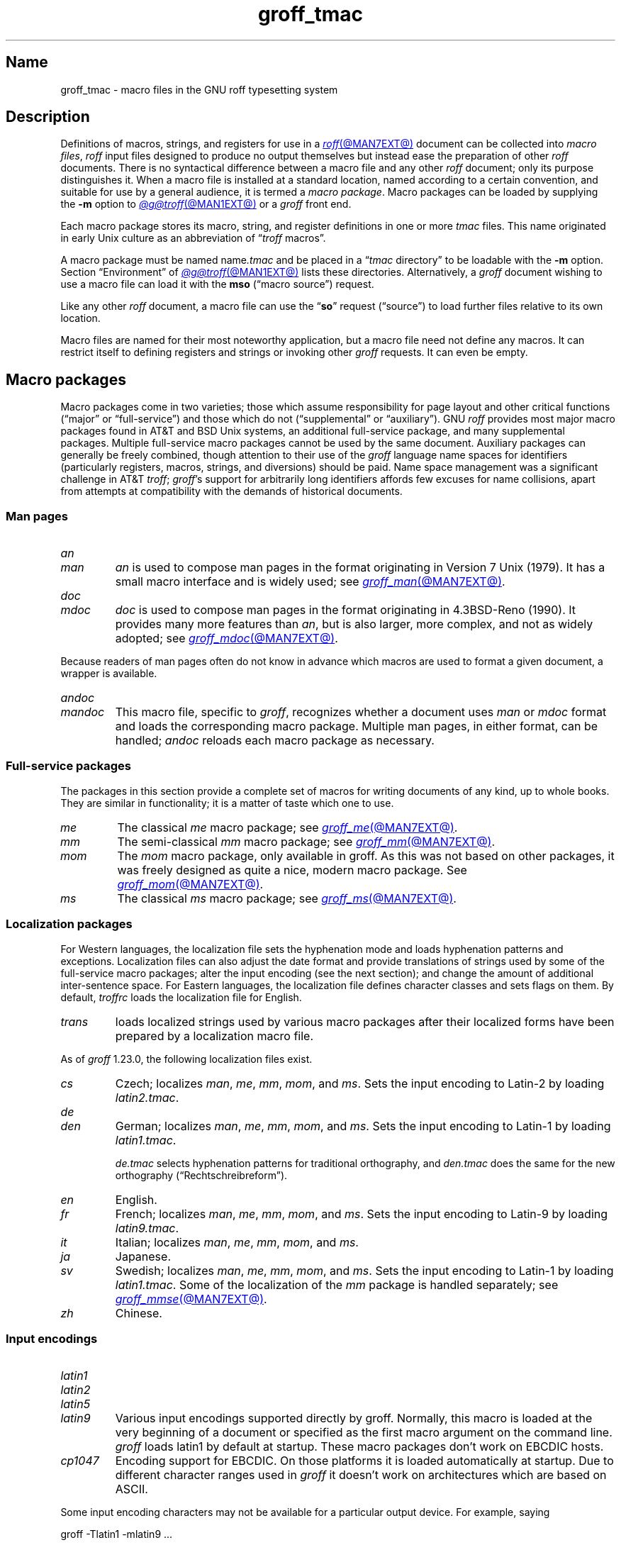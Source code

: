 .TH groff_tmac @MAN5EXT@ "@MDATE@" "groff @VERSION@"
.SH Name
groff_tmac \- macro files in the GNU roff typesetting system
.
.
.\" ====================================================================
.\" Legal Terms
.\" ====================================================================
.\"
.\" Copyright (C) 2000-2022 Free Software Foundation, Inc.
.\"
.\" This file is part of groff, the GNU roff typesetting system.
.\"
.\" Permission is granted to copy, distribute and/or modify this
.\" document under the terms of the GNU Free Documentation License,
.\" Version 1.3 or any later version published by the Free Software
.\" Foundation; with no Invariant Sections, with no Front-Cover Texts,
.\" and with no Back-Cover Texts.
.\"
.\" A copy of the Free Documentation License is included as a file
.\" called FDL in the main directory of the groff source package.
.
.
.\" Save and disable compatibility mode (for, e.g., Solaris 10/11).
.do nr *groff_groff_tmac_5_man_C \n[.cp]
.cp 0
.
.
.\" TODO: Consider parallelizing with our Texinfo node "Macro Packages".
.\" ====================================================================
.SH Description
.\" ====================================================================
.
Definitions of macros,
strings,
and registers for use in a
.MR roff @MAN7EXT@
document can be collected into
.IR "macro files" ,
.I roff
input files designed to produce no output themselves but instead ease
the preparation of other
.I roff
documents.
.
There is no syntactical difference between a macro file and any other
.I roff
document;
only its purpose distinguishes it.
.
When a macro file is installed at a standard location,
named according to a certain convention,
and suitable for use by a general audience,
it is termed a
.IR "macro package" .
.
Macro packages can be loaded by supplying the
.B \-m
option to
.MR @g@troff @MAN1EXT@
or a
.I groff
front end.
.
.
.P
Each macro package stores its macro,
string,
and register definitions in one or more
.I tmac
files.
.
This name originated in early Unix culture as an abbreviation of
.RI \[lq] troff \" generic
macros\[rq].
.
.
.P
A macro package must be named
.RI name .tmac
and be placed in a
.RI \[lq] tmac
directory\[rq] to be loadable with the
.B \-m
option.
.
Section \[lq]Environment\[rq] of
.MR @g@troff @MAN1EXT@
lists these directories.
.
Alternatively,
a
.I groff
document wishing to use a macro file can load it with the
.B mso
(\[lq]macro source\[rq]) request.
.
.
.P
Like any other
.I roff
document,
a macro file can use the
.RB \[lq] so \[rq]
request (\[lq]source\[rq]) to load further files relative to its own
location.
.
.
.P
Macro files are named for their most noteworthy application,
but a macro file need not define any macros.
.
It can restrict itself to defining registers and strings or invoking
other
.I groff
requests.
.
It can even be empty.
.
.
.\" ====================================================================
.SH "Macro packages"
.\" ====================================================================
.
Macro packages come in two varieties;
those which assume responsibility for page layout and other critical
functions
(\[lq]major\[rq] or \[lq]full-service\[rq])
and those which do not
(\[lq]supplemental\[rq] or \[lq]auxiliary\[rq]).
.
GNU
.I roff
provides most major macro packages found in AT&T and BSD Unix systems,
an additional full-service package,
and many supplemental packages.
.
Multiple full-service macro packages cannot be used by the same
document.
.
Auxiliary packages can generally be freely combined,
though attention to their use of the
.I groff
language name spaces for identifiers
(particularly registers,
macros,
strings,
and diversions)
should be paid.
.
Name space management was a significant challenge in AT&T
.IR troff ;
.IR groff 's
support for arbitrarily long identifiers affords few excuses for name
collisions,
apart from attempts at compatibility with the demands of historical
documents.
.
.
.\" ====================================================================
.SS "Man pages"
.\" ====================================================================
.
.TP
.I an
.TQ
.I man
.I an
is used to compose man pages in the format originating in Version\~7
Unix (1979).
.
It has a small macro interface and is widely used;
see
.MR groff_man @MAN7EXT@ .
.
.
.TP
.I doc
.TQ
.I mdoc
.I doc
is used to compose man pages in the format originating in 4.3BSD-Reno
(1990).
.
It provides many more features than
.IR an ,
but is also larger,
more complex,
and not as widely adopted;
see
.MR groff_mdoc @MAN7EXT@ .
.
.
.P
Because readers of man pages often do not know in advance which macros
are used to format a given document,
a wrapper is available.
.
.
.TP
.I \%andoc
.TQ
.I mandoc
This macro file,
specific to
.IR groff ,
recognizes whether a document uses
.I man
or
.I mdoc
format and loads the corresponding macro package.
.
Multiple man pages,
in either format,
can be handled;
.I \%andoc
reloads each macro package as necessary.
.
.
.\" ====================================================================
.SS "Full-service packages"
.\" ====================================================================
.
The packages in this section provide a complete set of macros for
writing documents of any kind, up to whole books.
.
They are similar in functionality; it is a matter of taste which one
to use.
.
.
.TP
.I me
The classical
.I me
macro package; see
.MR groff_me @MAN7EXT@ .
.
.
.TP
.I mm
The semi-classical
.I mm
macro package; see
.MR groff_mm @MAN7EXT@ .
.
.
.TP
.I mom
The
.I mom
macro package, only available in groff.
.
As this was not based on other packages, it was freely designed as
quite a nice, modern macro package.
.
See
.MR groff_mom @MAN7EXT@ .
.
.
.TP
.I ms
The classical
.I ms
macro package; see
.MR groff_ms @MAN7EXT@ .
.
.
.\" ====================================================================
.SS "Localization packages"
.\" ====================================================================
.
.P
For Western languages,
the localization file sets the hyphenation mode and loads hyphenation
patterns and exceptions.
.
Localization files can also adjust the date format and provide
translations of strings used by some of the full-service macro packages;
alter the input encoding
(see the next section);
and change the amount of additional inter-sentence space.
.
For Eastern languages,
the localization file defines character classes and sets flags on them.
.
By default,
.I troffrc
loads the localization file for English.
.
.
.TP
.I trans
loads localized strings used by various macro packages after their
localized forms have been prepared by a localization macro file.
.
.
.P
As of
.I groff
1.23.0,
the following localization files exist.
.
.
.TP
.I cs
Czech;
localizes
.IR man ,
.IR me ,
.IR mm ,
.IR mom ,
and
.IR ms .
.
Sets the input encoding to Latin-2 by loading
.IR latin2.tmac .
.
.
.TP
.I de
.TQ
.I den
German;
localizes
.IR man ,
.IR me ,
.IR mm ,
.IR mom ,
and
.IR ms .
.
Sets the input encoding to Latin-1 by loading
.IR latin1.tmac .
.
.
.IP
.I de.tmac
selects hyphenation patterns for traditional orthography,
and
.I den.tmac
does the same for the new orthography
(\[lq]Recht\%schreib\%reform\[rq]).
.
.
.TP
.I en
English.
.
.
.TP
.I fr
French;
localizes
.IR man ,
.IR me ,
.IR mm ,
.IR mom ,
and
.IR ms .
.
Sets the input encoding to Latin-9 by loading
.IR latin9.tmac .
.
.
.TP
.I it
Italian;
localizes
.IR man ,
.IR me ,
.IR mm ,
.IR mom ,
and
.IR ms .
.
.
.TP
.I ja
Japanese.
.
.
.TP
.I sv
Swedish;
localizes
.IR man ,
.IR me ,
.IR mm ,
.IR mom ,
and
.IR ms .
.
Sets the input encoding to Latin-1 by loading
.IR latin1.tmac .
.
Some of the localization of the
.I mm
package is handled separately;
see
.MR groff_mmse @MAN7EXT@ .
.
.
.TP
.I zh
Chinese.
.
.
.\" ====================================================================
.SS "Input encodings"
.\" ====================================================================
.
.TP
.I latin1
.TQ
.I latin2
.TQ
.I latin5
.TQ
.I latin9
Various input encodings supported directly by groff.
.
Normally, this macro is loaded at the very beginning of a document or
specified as the first macro argument on the command line.
.
.I groff
loads latin1 by default at startup.
.
These macro packages don't work on EBCDIC hosts.
.
.
.TP
.I cp1047
Encoding support for EBCDIC.
.
On those platforms it is loaded automatically at startup.
.
Due to different character ranges used in
.I groff
it doesn't work on architectures which are based on ASCII.
.
.
.P
Some input encoding characters may not be available for a particular
output device.
.
For example, saying
.
.P
.EX
groff \-Tlatin1 \-mlatin9 ...
.EE
.
.P
fails if you use the Euro character in the input.
.
Usually, this limitation is present only for drivers which have a
limited set of output glyphs
.RB ( ascii ,
.BR latin1 );
for other drivers it is usually sufficient to install proper
fonts which contain the necessary glyphs.
.
.
.\" ====================================================================
.SS "Auxiliary packages"
.\" ====================================================================
.
The macro packages in this section are not intended for stand-alone
use,
but can add functionality to any other macro package or to plain
(\[lq]raw\[rq])
.I groff
documents.
.
.
.\" TODO:
.\"   a4
.\"   devtag
.\"   doc-old
.\"   europs
.\"   psatk
.\"   psfig
.TP 9n \" 'papersize'
.I 62bit
provides macros for addition,
multiplication,
and division of 62-bit integers
(allowing safe multiplication of signed 31-bit integers,
for example).
.
.
.TP
.I hdtbl
allows the generation of tables using a syntax similar to the HTML table
model.
.
This Heidelberger table macro package is not a preprocessor,
which can be useful if the contents of table entries are determined by
macro calls or string interpolations.
.
Compare to
.MR @g@tbl @MAN1EXT@ .
.
It works only with the
.B ps
and
.B pdf
output devices.
.
See
.MR groff_hdtbl @MAN7EXT@ .
.
.
.TP
.I papersize
enables the paper size to be set on the command line by giving a
.BI "\-d \%paper=" size
option to
.IR @g@troff .
.
Possible values for
.I size
are the ISO and DIN formats
\[lq]A0\[en]A6\[rq],
\[lq]B0\[en]B6\[rq],
\[lq]C0\[en]C6\[rq],
and
\[lq]D0\[en]D6\[rq];
.\" XXX: src/libs/libgroff/paper.cpp also supports [ABCD]7.
the U.S.\& formats
\[lq]letter\[rq],
\[lq]legal\[rq],
\[lq]tabloid\[rq],
\[lq]ledger\[rq],
\[lq]statement\[rq],
and
\[lq]executive\[rq];
and the envelope formats
\[lq]com10\[rq],
\[lq]monarch\[rq],
and
\[lq]DL\[rq].
.
All formats,
even those for envelopes,
are in portrait orientation:
the length measurement is vertical.
.
Appending \[lq]l\[rq] (ell) to any of these denotes landscape
orientation instead.
.
An output device typically requires command-line options
.B \-p
and
.B \-l
to override the paper dimensions and orientation,
respectively,
defined in its
.I DESC
file;
see subsection \[lq]Paper sizes\[rq]
of
.MR groff @MAN1EXT@ .
.
This macro file is normally loaded at startup by the
.I troffrc
file.
.
.
.TP
.I pdfpic
provides a single macro,
.BR PDFPIC ,
to include a PDF graphic in a document using features of the
.B pdf
output driver.
.
For other output devices,
.B PDFPIC
calls
.BR PSPIC ,
with which it shares an interface
(see below).
.
This macro file is normally loaded at startup by the
.I troffrc
file.
.
.
.TP
.I pic
supplies definitions of the macros
.BR PS ,
.BR PE ,
and
.BR PF ,
usable with the
.MR @g@pic @MAN1EXT@
preprocessor.
.
They center each picture.
.
Use it if your document does not use a full-service macro package,
or that package does not supply working
.I pic
macro definitions.
.
Except for
.I man
and
.IR mdoc ,
those provided with
.I groff
already do so
(exception:
.I mm
employs the name
.B PF
for a different purpose).
.
.
.TP
.I pspic
provides a macro,
.BR PSPIC ,
that includes a PostScript graphic in a document.
.
The
.BR ps ,
.BR dvi ,
.BR html ,
and
.B xhtml
output devices support such inclusions;
for all other drivers,
the image is replaced with a rectangular border of the same size.
.
This macro file is automatically loaded at startup by the
.I troffrc
file.
.
.
.IP
Its syntax is as follows.
.RS
.IP
\&\fB.PSPIC\fP \
[\fB\-L\fP\|\
|\|\fB\-R\fP\|\
|\|\fB\-C\fP\|\
|\|\fB\-I\fP\~\fIn\fP] \
\fI\|file\fP [\fIwidth\fP [\,\fIheight\/\fP]]
.RE
.
.
.IP
.I file
is the name of the PostScript file;
.I width
and
.I height
give the desired width and height of the image.
.
If neither a
.I width
nor a
.I height
argument is specified,
the image's natural width
(as given in the file's bounding box)
or the current line length is used as the width,
whatever is smaller.
.
The
.I width
and
.I height
arguments may have scaling units attached;
the default scaling unit
.RB is\~ i .
.
.B PSPIC
scales the graphic uniformly in the horizontal and vertical directions
so that it is no more than
.I width
wide
and
.I height
high.
.
Option
.B \-C
centers the graphic horizontally;
this is the default.
.
.B \-L
and
.B \-R
left- and right-align the graphic,
respectively.
.
.B \-I
indents the graphic
.RI by\~ n
(with a default scaling unit
.RB of\~ m ).
.
.
.IP
To use
.B PSPIC
within a diversion,
we recommend extending it with the following code,
assuring that the diversion's width completely covers the image's width.
.
.
.RS
.IP
.EX
\&.am PSPIC
\&.\~\~vpt 0
\&\[rs]h\[aq](\[rs]\[rs]n[ps\-offset]u + \[rs]\[rs]n[ps\-deswid]u)\[aq]
\&.\~\~sp \-1
\&.\~\~vpt 1
\&..
.EE
.RE
.
.
.IP
Failure to load
.BR PSPIC 's
image argument is not an error.
.
(The
.B psbb
request does issue an error diagnostic.)
.
To make such a failure fatal,
append to the
.B pspic*error\-hook
macro.
.
.
.RS
.IP
.EX
\&.am pspic*error\-hook
\&.\~\~ab
\&..
.EE
.RE
.
.
.TP
.I ptx
provides a single macro,
.BR xx ,
to format permuted index entries as produced by the GNU
.MR ptx 1
program.
.
If you need different formatting, copy the macro into your document and
adapt it to your needs.
.
.
.TP
.I rfc1345
defines special character escape sequences named for the glyph mnemonics
specified in RFC\~1345 and the digraph table of the Vim text editor.
.
See
.MR groff_rfc1345 @MAN7EXT@ .
.
.
.TP
.I sboxes
offers a simple interface to the
.RB \[lq] "pdf: background" \[rq]
device control command supported by
.MR gropdf @MAN1EXT@ .
.
Using this package,
.I groff ms
documents can draw colored rectangles beneath any output.
.
.RS
.TP
.BI \%.BOXSTART\~SHADED\~ color\~\c
.BI \%OUTLINED\~ color\~\c
.BI \%INDENT\~ size\~\c
.BI \%WEIGHT\~ size
begins a box,
where the argument after
.B \%SHADED
gives the fill color and that after
.B \%OUTLINED
the border color.
.
Omit the former to get a borderless filled box and the latter for a
border with no fill.
.
The specified
.B \%WEIGHT
is used if the box is
.BR \%OUTLINED .
.
.
.IP
.B \%INDENT
precedes a value which leaves a gap between the border and the contents
inside the box.
.
.
.IP
Each
.I color
must be a defined
.I groff
color name,
and each
.I size
a valid
.I groff
numeric expression.
.
The keyword/value pairs can be specified in any order.
.RE
.
.
.IP
Boxes can be stacked,
so you can start a box within another box;
usually the later boxes would be smaller than the containing box,
but this is not enforced.
.
When using
.BR \%BOXSTART ,
the left position is the current indent minus the
.B \%INDENT
in the command,
and the right position is the left position
(calculated above)
plus the current line length and twice the indent.
.
.
.RS
.TP
.B \%.BOXSTOP
takes no parameters.
.
It closes the most recently started box at the current vertical position
after adding its
.B \%INDENT
spacing.
.RE
.
.
.IP
Your
.I groff
documents can conditionally exercise the
.I sboxes
macros.
.
The register
.B \%GSBOX
is defined if the package is loaded,
and interpolates a true value if the
.B pdf
output device is in use.
.
.
.IP
.I sboxes
furthermore hooks into the
.MR groff_ms @MAN7EXT@
package to receive notifications when footnotes are growing,
so that it can close boxes on a page before footnotes are printed.
.
When that condition obtains,
.I sboxes
will close open boxes two points
above the footnote separator and re-open them on the next page.
.
(This amount probably will not match the box's
.BR \%INDENT .)
.
.
.IP
See
.UR file://@DOCDIR@/\:\%msboxes\:.pdf
\[lq]Using PDF boxes with
.I groff
and the
.I ms
macros\[rq]
.UE
for a demonstration.
.
.
.TP
.I trace
aids the debugging of
.I groff
documents by tracing macro calls.
.
See
.MR groff_trace @MAN7EXT@ .
.
.
.TP
.I www
defines macros corresponding to HTML elements.
.
See
.MR groff_www @MAN7EXT@ .
.
.
.\" ====================================================================
.SH Naming
.\" ====================================================================
.
AT&T
.I nroff \" AT&T
and
.I troff \" AT&T
were implemented before the conventions of the modern C
.MR getopt 3
call evolved,
and used a naming scheme for macro packages that looks odd to modern
eyes.
.
Macro packages were typically loaded using the
.B \-m
option to the formatter;
when directly followed by its argument without an intervening space,
this looked like a long option preceded by a single minus\[em]a
sensation in the computer stone age.
.
Macro packages therefore came to be known by names that started with the
letter \[lq]m\[rq],
which was omitted from the name of the macro file as stored on disk.
.
For example,
the manuscript macro package was stored as
.I tmac.s
and loaded with the option
.BR \-ms .
.
.
.P
.I groff
commands permit space between an option and its argument.
.
The syntax
.RB \[lq] "groff \-m s" \[rq]
makes the macro file name more clear but may be jarring to users
familiar with the original convention,
unaware that the package's \[lq]real\[rq] name was \[lq]s\[rq] all
along.
.
For such packages of long pedigree,
.I groff
accommodates different users' expectations by supplying wrapper macro
files that load the desired file with
.B mso
requests.
.
Thus,
all of
.RB \[lq] "groff \-m s" \[rq],
.RB \[lq] "groff \-m ms" \[rq],
.RB \[lq] "groff \-ms" \[rq],
and
.RB \[lq] "groff \-mms" \[rq]
serve to load the manuscript macros.
.
.
.P
Wrappers are not provided for packages of more recent vintage.
.
For example,
the
.I www
package may be requested at the command line only with
.RB \[lq] "groff \-m www" \[rq]
or
.RB \[lq] "groff \-mwww" \[rq].
.
.
.P
As noted in passing above,
AT&T
.I troff \" AT&T
named macro files in the form
.IR tmac. name.
.
It has since become conventional in operating systems to use a suffixed
file name extension to suggest a file type or format.
.
.IR @g@troff 's
.B \-m
option
and
.B mso
request attempt to load a macro package using either naming convention;
if one fails,
the other is tried.
.
.
.\" ====================================================================
.SH Inclusion
.\" ====================================================================
.
There are several ways to use a macro package in a document.
.
The classical way is to specify the troff/groff option
.B \-m
.I name
at run time; this makes the contents of the macro package
.I name
available.
.
In groff, the file
.RI name .tmac
is searched within the tmac path; if not found,
.IR tmac. name
is searched for instead.
.
.
.P
Alternatively, it is also possible to include a macro file by adding
the request
.B .so
.I filename
to the document; the argument must be the full file name of an
existing file, possibly with the directory where it is kept.
.
In groff, this was improved by the similar request
.B .mso
.IR package ,
which added searching in the tmac path, just like option
.B \-m
does.
.
.
.P
In order to resolve the
.B .so
and
.B .mso
requests,
the roff preprocessor
.MR @g@soelim @MAN1EXT@
must be called if the files to be included need preprocessing.
.
This can be done either directly by a pipeline on the command line or
by giving the formatter the
.B \-s
option.
.
.MR man 1
calls
.I @g@soelim
automatically.
.
.
.P
For example, suppose a macro file is stored as
.
.IP
.I @MACRODIR@/\:\%macros\:.tmac
.
.P
and is used in some document called
.IR docu.roff .
.
.
.P
At run time, the formatter call for this is
.
.IP
.EX
\fIsh#\fP groff \-m macros docu.roff
.EE
.
.
.P
To include the macro file directly in the document, use either
.
.IP
.EX
\&.mso macros.tmac
.EE
.
.P
or
.
.IP
.EX
\&.so @MACRODIR@/macros.tmac
.EE
.
.
.P
In both cases, the formatter should be called with option
.B \-s
to invoke
.IR @g@soelim .
.IP
.EX
\fIsh#\fP groff \-s docu.roff
.EE
.
.
.ig
.\" ====================================================================
.SH Convention
.\" ====================================================================
.
.\" This section does not fit into the framework of this document.
.
There is a convention that is supported by many modern roff
typesetters and
.MR man 1
programs, the
.I preprocessor word
described in the following.
.
.P
If the first line in a document is a comment, the first word (after the
comment characters and a blank) constitutes the
.B preprocessor
.BR word .
That means that the letters of this word are interpreted as
abbreviations for those preprocessor commands that should be run
when formatting the document.
.
Mostly, only the letters corresponding to the options for the
preprocessors are recognized,
\[oq]e\[cq]
(for
.IR eqn ),
.\" \[oq]G\[cq],
.\" \[oq]g\[cq],
\[oq]p\[cq]
(for
.IR pic ),
\[oq]R\[cq]
(for
.IR refer ),
\[oq]s\[cq]
(for
.IR soelim ),
and
\[oq]t\[cq]
(for
.IR tbl ).
(see
.MR roff @MAN7EXT@ ).
.
.
.P
Besides being a good reminder for the user, some formatters (like the
.MR man 1
program) are even able to automatically start the preprocessors
specified in the preprocessor word, but do not bet on this.
.
.
.P
The
.I man
program handles some preprocessors automatically, such that in
man\~pages only the following characters should be used:
\[oq]e\[cq], \[oq]p\[cq], and \[oq]t\[cq].
.
.
..
.\" ====================================================================
.SH "Writing macros"
.\" ====================================================================
.
A
.MR roff @MAN7EXT@
document is a text file that is enriched by predefined formatting
constructs, such as requests, escape sequences, strings, numeric
registers, and macros from a macro package.
.
These elements are described in
.MR roff @MAN7EXT@ .
.
.
.P
To give a document a personal style, it is most useful to extend the
existing elements by defining some macros for repeating tasks; the best
place for this is near the beginning of the document or in a separate
file.
.
.
.P
Macros without arguments are just like strings.
.
But the full power of macros occurs when arguments are passed with a
macro call.
.
Within the macro definition, the arguments are available as the escape
sequences
.BR \[rs]$1 ,
\&.\|.\|.,
.BR \[rs]$9 ,
.BR \[rs]$[ .\|.\|. ] ,
.BR \[rs]$* ,
and
.BR \[rs]$@ ,
the name under which the macro was called is in
.BR \[rs]$0 ,
and the number of arguments is in register
.BR \[rs]n[.$] ;
see
.MR groff @MAN7EXT@ .
.
.
.\" ====================================================================
.SS "Draft mode"
.\" ====================================================================
.
Writing groff macros is easy when the escaping mechanism is temporarily
disabled.
.
In groff, this is done by enclosing the macro definition(s) within a
pair of
.B .eo
and
.B .ec
requests.
.
Then the body in the macro definition is just like a normal part of
the document \[em] text enhanced by calls of requests, macros,
strings, registers, etc.
.
For example, the code above can be written in a simpler way by
.
.
.IP
.ds @1 \[rs]f[I]\[rs]$0\[rs]f[]\"
.ds @2 arguments:\"
.EX
\&.eo
\&.ds midpart was called with the following
\&.de print_args
\&\*[@1]\ \[rs]*[midpart]\ \[rs]n[.$]\ \*[@2]
\&\[rs]$*
\&..
\&.ec
.EE
.rm @1
.rm @2
.
.
.P
Unfortunately, draft mode cannot be used universally.
.
Although it is good enough for defining normal macros, draft mode
fails with advanced applications, such as indirectly defined
strings, registers, etc.
.
An optimal way is to define and test all macros in draft mode and then
do the backslash doubling as a final step; do not forget to remove the
.I .eo
request.
.
.
.\" ====================================================================
.SS "Tips for macro definitions"
.\" ====================================================================
.
.IP \(bu
Start every line with a dot, for example, by using the groff request
.B .nop
for text lines, or write your own macro that handles also text lines
with a leading dot.
.
.RS
.IP
.EX
\&.de Text
\&.\ \ if (\[rs]\[rs]n[.$] == 0)\ \[rs]
\&.\ \ \ \ return
\&.\ \ nop\ \[rs])\[rs]\[rs]$*\[rs])
\&..
.EE
.RE
.
.IP \(bu
Write a comment macro that works both for copy and draft modes;
since the escape character is off in draft mode,
trouble might occur when comment escape sequences are used.
.
For example, the following macro just ignores its arguments, so it
acts like a comment line:
.
.RS
.IP
.EX
\&.de\ c
\&..
\&.c\ This\ is\ like\ a\ comment\ line.
.EE
.RE
.
.IP \(bu
In long macro definitions, make ample use of comment lines or
almost-empty lines (this is, lines which have a leading dot
and nothing else) for a better structuring.
.
.IP \(bu
To increase readability, use groff's indentation facility for
requests and macro calls (arbitrary whitespace after the leading dot).
.
.
.\" ====================================================================
.SS Diversions
.\" ====================================================================
.
Diversions can be used to implement quite advanced programming
constructs.
.
They are comparable to pointers to large data structures in the
C\~programming language, but their usage is quite different.
.
.
.P
In their simplest form, diversions are multi-line strings, but
diversions get their power when used dynamically within macros.
.
The (formatted) information stored in a diversion can be retrieved by
calling the diversion just like a macro.
.
.
.P
Most of the problems arising with diversions can be avoided if you
remember that diversions always store complete lines.
.
Using diversions when the line buffer has not been flushed produces
strange results; not knowing this, many people get desperate about
diversions.
.
To ensure that a diversion works, add line breaks at the right
places.
.
To be safe, enclose everything that has to do with diversions within
a pair of line breaks; for example, by explicitly using
.B .br
requests.
.
This rule should be applied to diversion definition, both inside and
outside, and to all calls of diversions.
.
This is a bit of overkill, but it works nicely.
.
.
.P
(If you really need diversions which should ignore the current partial
line, use environments to save the current partial line and/\:or use the
.B .box
request.)
.
.
.P
The most powerful feature using diversions is to start a diversion
within a macro definition and end it within another macro.
.
Then everything between each call of this macro pair is stored within
the diversion and can be manipulated from within the macros.
.
.
.\" ====================================================================
.SH Authors
.\" ====================================================================
.
This document was written by
.MT groff\-bernd\:.warken\-72@\:web\:.de
Bernd Warken
.ME ,
.MT wl@\:gnu\:.org
Werner Lemberg
.ME ,
and
.MT g.branden\:.robinson@\:gmail\:.com
G.\& Branden Robinson
.ME .
.
.
.\" ====================================================================
.SH "See also"
.\" ====================================================================
.
.IR "Groff: The GNU Implementation of troff" ,
by Trent A.\& Fisher and Werner Lemberg,
is the primary
.I groff
manual.
.
You can browse it interactively with \[lq]info groff\[rq].
.
.
.LP
The
.UR https://\:wiki\:.linuxfoundation\:.org/\:lsb/\:fhs
Filesystem Hierarchy Standard
.UE
is maintained by the Linux Foundation.
.
.
.TP
.MR groff @MAN1EXT@
is an overview of the
.I groff
system.
.
.
.TP
.MR groff_man @MAN7EXT@ ,
.TQ
.MR groff_mdoc @MAN7EXT@ ,
.TQ
.MR groff_me @MAN7EXT@ ,
.TQ
.MR groff_mm @MAN7EXT@ ,
.TQ
.MR groff_mom @MAN7EXT@ ,
.TQ
.MR groff_ms @MAN7EXT@ ,
.TQ
.MR groff_rfc1345 @MAN7EXT@ ,
.TQ
.MR groff_trace @MAN7EXT@ ,
\~and
.TQ
.MR groff_www @MAN7EXT@
are
.I groff
macro packages.
.
.
.TP
.MR groff @MAN7EXT@
summarizes the language recognized by GNU
.IR troff . \" GNU
.
.
.TP
.MR troff @MAN1EXT@
documents the default macro file search path.
.
.
.\" Restore compatibility mode (for, e.g., Solaris 10/11).
.cp \n[*groff_groff_tmac_5_man_C]
.do rr *groff_groff_tmac_5_man_C
.
.
.\" Local Variables:
.\" fill-column: 72
.\" mode: nroff
.\" End:
.\" vim: set filetype=groff textwidth=72:

